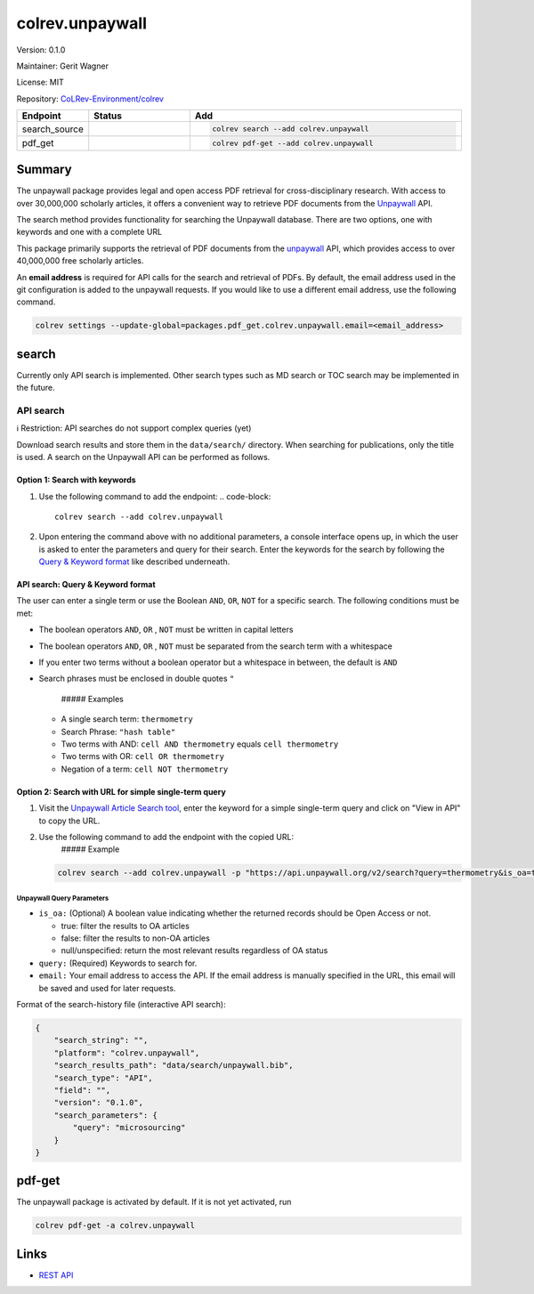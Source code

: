 .. |EXPERIMENTAL| image:: https://img.shields.io/badge/status-experimental-blue
   :height: 14pt
   :target: https://colrev-environment.github.io/colrev/dev_docs/dev_status.html
.. |MATURING| image:: https://img.shields.io/badge/status-maturing-yellowgreen
   :height: 14pt
   :target: https://colrev-environment.github.io/colrev/dev_docs/dev_status.html
.. |STABLE| image:: https://img.shields.io/badge/status-stable-brightgreen
   :height: 14pt
   :target: https://colrev-environment.github.io/colrev/dev_docs/dev_status.html
.. |VERSION| image:: /_static/svg/iconmonstr-product-10.svg
   :width: 15
   :alt: Version
.. |GIT_REPO| image:: /_static/svg/iconmonstr-code-fork-1.svg
   :width: 15
   :alt: Git repository
.. |LICENSE| image:: /_static/svg/iconmonstr-copyright-2.svg
   :width: 15
   :alt: Licencse
.. |MAINTAINER| image:: /_static/svg/iconmonstr-user-29.svg
   :width: 20
   :alt: Maintainer
.. |DOCUMENTATION| image:: /_static/svg/iconmonstr-book-17.svg
   :width: 15
   :alt: Documentation
colrev.unpaywall
================

|VERSION| Version: 0.1.0

|MAINTAINER| Maintainer: Gerit Wagner

|LICENSE| License: MIT

|GIT_REPO| Repository: `CoLRev-Environment/colrev <https://github.com/CoLRev-Environment/colrev/tree/main/colrev/packages/unpaywall>`_

.. list-table::
   :header-rows: 1
   :widths: 20 30 80

   * - Endpoint
     - Status
     - Add
   * - search_source
     - |MATURING|
     - .. code-block::


         colrev search --add colrev.unpaywall

   * - pdf_get
     - |MATURING|
     - .. code-block::


         colrev pdf-get --add colrev.unpaywall


Summary
-------

The unpaywall package provides legal and open access PDF retrieval for cross-disciplinary research. With access to over 30,000,000 scholarly articles, it offers a convenient way to retrieve PDF documents from the `Unpaywall <https://unpaywall.org/>`_ API.

The search method provides functionality for searching the Unpaywall database. There are two options, one with keywords and one with a complete URL

This package primarily supports the retrieval of PDF documents from the `unpaywall <https://unpaywall.org/>`_ API, which provides access to over 40,000,000 free scholarly articles.

An **email address** is required for API calls for the search and retrieval of PDFs.
By default, the email address used in the git configuration is added to the unpaywall requests. If you would like to use a different email address, use the following command.

.. code-block::

   colrev settings --update-global=packages.pdf_get.colrev.unpaywall.email=<email_address>

search
------

Currently only API search is implemented. Other search types such as MD search or TOC search may be implemented in the future.

API search
^^^^^^^^^^

ℹ️ Restriction: API searches do not support complex queries (yet)

Download search results and store them in the ``data/search/`` directory. When searching for publications, only the title is used. A search on the Unpaywall API can be performed as follows.

Option 1: Search with keywords
~~~~~~~~~~~~~~~~~~~~~~~~~~~~~~


#. Use the following command to add the endpoint:
   .. code-block::

       colrev search --add colrev.unpaywall

#. Upon entering the command above with no additional parameters, a console interface opens up, in which the user is asked to enter the parameters and query for their search. Enter the keywords for the search by following the `Query & Keyword format <#api-search-query--keyword-format>`_ like described underneath.

API search: Query & Keyword format
~~~~~~~~~~~~~~~~~~~~~~~~~~~~~~~~~~

The user can enter a single term or use the Boolean ``AND``\ , ``OR``\ , ``NOT`` for a specific search. The following conditions must be met:


* The boolean operators ``AND``\ , ``OR`` , ``NOT`` must be written in capital letters
* The boolean operators ``AND``\ , ``OR`` , ``NOT`` must be separated from the search term with a whitespace
* If you enter two terms without a boolean operator but a whitespace in between, the default is ``AND``
*
  Search phrases must be enclosed in double quotes ``"``

    ##### Examples


  * A single search term: ``thermometry``
  * Search Phrase: ``"hash table"``
  * Two terms with AND: ``cell AND thermometry`` equals ``cell thermometry``
  * Two terms with OR: ``cell OR thermometry``
  * Negation of a term: ``cell NOT thermometry``

Option 2: Search with URL for simple single-term query
~~~~~~~~~~~~~~~~~~~~~~~~~~~~~~~~~~~~~~~~~~~~~~~~~~~~~~


#.
   Visit the `Unpaywall Article Search tool <https://unpaywall.org/articles>`_\ , enter the keyword for a simple single-term query and click on "View in API" to copy the URL.

#.
   Use the following command to add the endpoint with the copied URL:
    ##### Example

   .. code-block::

       colrev search --add colrev.unpaywall -p "https://api.unpaywall.org/v2/search?query=thermometry&is_oa=true&email=unpaywall_01@example.com"

Unpaywall Query Parameters
""""""""""""""""""""""""""


*
  ``is_oa:`` (Optional) A boolean value indicating whether the returned records should be Open Access or not.


  * true: filter the results to OA articles
  * false: filter the results to non-OA articles
  * null/unspecified: return the most relevant results regardless of OA status

*
  ``query:`` (Required) Keywords to search for.

* ``email:`` Your email address to access the API. If the email address is manually specified in the URL, this email will be saved and used for later requests.

Format of the search-history file (interactive API search):

.. code-block:: json

   {
       "search_string": "",
       "platform": "colrev.unpaywall",
       "search_results_path": "data/search/unpaywall.bib",
       "search_type": "API",
       "field": "",
       "version": "0.1.0",
       "search_parameters": {
           "query": "microsourcing"
       }
   }

pdf-get
-------


.. raw:: html

   <!--
   Note: This document is currently under development. It will contain the following elements.

   - description
   - example
   -->



The unpaywall package is activated by default.
If it is not yet activated, run

.. code-block::

   colrev pdf-get -a colrev.unpaywall

Links
-----


* `REST API <https://unpaywall.org/products/api>`_
